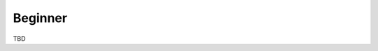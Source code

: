 .. tutorials beginner 

======================
Beginner
======================

TBD

.. toctree ::
    use_joystick
    gcs_setup
    airframe_setup
    add_drones
    flight_plan_setup
    testing_and_tuning
    sensor_calibration



